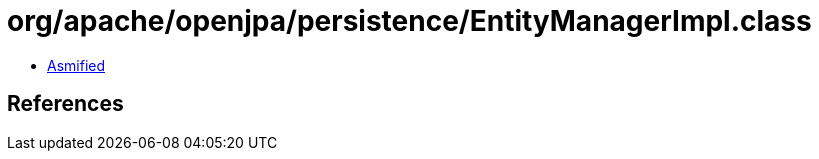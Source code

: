 = org/apache/openjpa/persistence/EntityManagerImpl.class

 - link:EntityManagerImpl-asmified.java[Asmified]

== References

